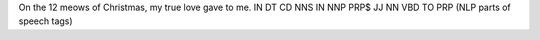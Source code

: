 On the 12 meows of Christmas, my true love gave to me.
IN DT  CD NNS   IN NNP      PRP$ JJ   NN   VBD  TO PRP (NLP parts of speech tags)

